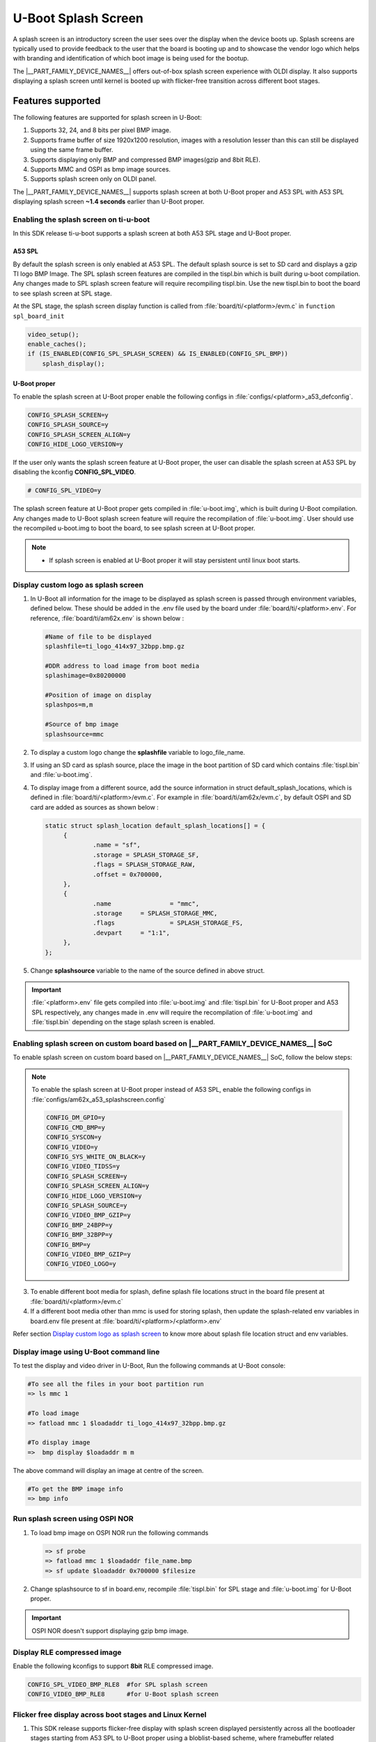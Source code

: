 .. _Uboot-splash-label:

====================
U-Boot Splash Screen
====================
A splash screen is an introductory screen the user sees over the display when the device boots up.
Splash screens are typically used to provide feedback to the user that the board is booting up and
to showcase the vendor logo which helps with branding and identification of which boot
image is being used for the bootup.

The |__PART_FAMILY_DEVICE_NAMES__| offers out-of-box splash screen experience with OLDI display.
It also supports displaying a splash screen until kernel is booted up with flicker-free transition across different boot stages.

------------------
Features supported
------------------
The following features are supported for splash screen in U-Boot:

#. Supports 32, 24, and 8 bits per pixel BMP image.
#. Supports frame buffer of size 1920x1200 resolution, images with a resolution lesser than this can
   still be displayed using the same frame buffer.
#. Supports displaying only BMP and compressed BMP images(gzip and 8bit RLE).
#. Supports MMC and OSPI as bmp image sources.
#. Supports splash screen only on OLDI panel.

The |__PART_FAMILY_DEVICE_NAMES__| supports splash screen at both U-Boot proper and A53 SPL with A53 SPL displaying
splash screen **~1.4 seconds** earlier than U-Boot proper.

Enabling the splash screen on ti-u-boot
---------------------------------------
In this SDK release ti-u-boot supports a splash screen at both A53 SPL stage and U-Boot proper.

A53 SPL
^^^^^^^
By default the splash screen is only enabled at A53 SPL. The default splash source is set to SD card and
displays a gzip TI logo BMP Image. The SPL splash screen features are compiled in the tispl.bin
which is built during u-boot compilation. Any changes made to SPL splash screen feature will require
recompiling tispl.bin. Use the new tispl.bin to boot the board to see splash screen at SPL stage.

At the SPL stage, the splash screen display function is called from :file:`board/ti/<platform>/evm.c` in ``function spl_board_init``

.. code-block:: c

   video_setup();
   enable_caches();
   if (IS_ENABLED(CONFIG_SPL_SPLASH_SCREEN) && IS_ENABLED(CONFIG_SPL_BMP))
       splash_display();

U-Boot proper
^^^^^^^^^^^^^

To enable the splash screen at U-Boot proper enable the following configs in :file:`configs/<platform>_a53_defconfig`.

.. code-block:: kconfig

   CONFIG_SPLASH_SCREEN=y
   CONFIG_SPLASH_SOURCE=y
   CONFIG_SPLASH_SCREEN_ALIGN=y
   CONFIG_HIDE_LOGO_VERSION=y

If the user only wants the splash screen feature at U-Boot proper, the user can disable the splash screen at A53 SPL
by disabling the kconfig **CONFIG_SPL_VIDEO**.

.. code-block:: kconfig

   # CONFIG_SPL_VIDEO=y

The splash screen feature at U-Boot proper gets compiled in :file:`u-boot.img`, which is built during U-Boot
compilation. Any changes made to U-Boot splash screen feature will require the recompilation of :file:`u-boot.img`.
User should use the recompiled u-boot.img to boot the board, to see splash screen at U-Boot proper.

.. note::
   * If splash screen is enabled at U-Boot proper it will stay persistent until linux boot starts.

.. _Display custom logo as splash screen:

Display custom logo as splash screen
------------------------------------
#. In U-Boot all information for the image to be displayed as splash screen is passed through environment variables,
   defined below. These should be added in the .env file used by the board under :file:`board/ti/<platform>.env`.
   For reference, :file:`board/ti/am62x.env` is shown below :

   .. code-block:: bash

      #Name of file to be displayed
      splashfile=ti_logo_414x97_32bpp.bmp.gz

      #DDR address to load image from boot media
      splashimage=0x80200000

      #Position of image on display
      splashpos=m,m

      #Source of bmp image
      splashsource=mmc

#. To display a custom logo change the **splashfile** variable to logo_file_name.

#. If using an SD card as splash source, place the image in the boot partition of SD card which contains
   :file:`tispl.bin` and :file:`u-boot.img`.

#. To display image from a different source, add the source information in struct
   default_splash_locations, which is defined in :file:`board/ti/<platform>/evm.c`.
   For example in :file:`board/ti/am62x/evm.c`, by default OSPI and SD card are added as sources as shown below :

   .. code-block:: c

      static struct splash_location default_splash_locations[] = {
           {
                   .name = "sf",
                   .storage = SPLASH_STORAGE_SF,
                   .flags = SPLASH_STORAGE_RAW,
                   .offset = 0x700000,
           },
           {
                   .name		= "mmc",
                   .storage	= SPLASH_STORAGE_MMC,
                   .flags		= SPLASH_STORAGE_FS,
                   .devpart	= "1:1",
           },
      };

#. Change **splashsource** variable to the name of the source defined in above struct.

.. important::
   :file:`<platform>.env` file gets compiled into :file:`u-boot.img` and :file:`tispl.bin` for U-Boot proper and A53 SPL respectively,
   any changes made in .env will require the recompilation of :file:`u-boot.img` and :file:`tispl.bin` depending on the stage splash screen is enabled.

.. ifconfig:: CONFIG_part_variant in ('AM62X')

   Enabling splash screen on upstream U-Boot
   -----------------------------------------
   In upstream, the splash screen is supported at the driver level for both A53 SPL and U-Boot proper.

   However, user needs to enable the required kconfigs and device-tree nodes manually, The below commit can be used as
   a reference for making such changes.

   * `arm: dts: k3-am625-sk-u-boot: Add panel device-tree node  <https://git.ti.com/cgit/ti-u-boot/ti-u-boot/commit/?h=ti-u-boot-2024.04&id=9328edb265e25a3fdfbad5d8b11678869fe8eea7>`_

   A53 SPL
   ^^^^^^^
   To enable the splash screen at A53 SPL enable the following configs in :file:`configs/am62x_evm_a53_defconfig`:

   .. code-block:: kconfig

      CONFIG_CMD_BMP=y
      CONFIG_VIDEO=y
      CONFIG_SYS_WHITE_ON_BLACK=y
      CONFIG_VIDEO_TIDSS=y
      CONFIG_SPLASH_SCREEN=y
      CONFIG_SPLASH_SCREEN_ALIGN=y
      CONFIG_HIDE_LOGO_VERSION=y
      CONFIG_SPLASH_SOURCE=y
      CONFIG_VIDEO_BMP_GZIP=y
      CONFIG_BMP_24BPP=y
      CONFIG_BMP_32BPP=y
      CONFIG_SPL_GZIP=y
      CONFIG_SPL_VIDEO=y
      CONFIG_SPL_SPLASH_SCREEN=y
      CONFIG_SPL_SPLASH_SOURCE=y
      CONFIG_SPL_VIDEO_TIDSS=y
      CONFIG_SPL_BMP=y
      CONFIG_SPL_BOARD_INIT=y
      CONFIG_FS_LOADER=y
      CONFIG_SPL_SYS_WHITE_ON_BLACK=y
      CONFIG_SYS_SPL_MALLOC=y
      CONFIG_SPL_BMP_24BPP=y
      CONFIG_SPL_BMP_32BPP=y
      CONFIG_SPL_SPLASH_SCREEN_ALIGN=y
      CONFIG_SPL_DM_DEVICE_REMOVE=y
      CONFIG_SPL_VIDEO_BMP_GZIP=y
      CONFIG_SPL_HIDE_LOGO_VERSION=y
      CONFIG_BLOBLIST=y
      CONFIG_BLOBLIST_ADDR=0x80D00000

   U-Boot proper
   ^^^^^^^^^^^^^
   To enable splash screen at U-Boot proper enable following configs in :file:`configs/am62x_evm_a53_defconfig`:

   .. code-block:: kconfig

      CONFIG_DM_GPIO=y
      CONFIG_CMD_BMP=y
      CONFIG_SYSCON=y
      CONFIG_VIDEO=y
      CONFIG_SYS_WHITE_ON_BLACK=y
      CONFIG_VIDEO_TIDSS=y
      CONFIG_SPLASH_SCREEN=y
      CONFIG_SPLASH_SCREEN_ALIGN=y
      CONFIG_HIDE_LOGO_VERSION=y
      CONFIG_SPLASH_SOURCE=y
      CONFIG_VIDEO_BMP_GZIP=y
      CONFIG_BMP_24BPP=y
      CONFIG_BMP_32BPP=y
      CONFIG_BMP=y
      CONFIG_VIDEO_BMP_GZIP=y
      CONFIG_VIDEO_LOGO=y

Enabling splash screen on custom board based on |__PART_FAMILY_DEVICE_NAMES__| SoC
-----------------------------------------------------------------------------------
To enable splash screen on custom board based on |__PART_FAMILY_DEVICE_NAMES__| SoC, follow the below steps:

.. ifconfig:: CONFIG_part_variant in ('AM62PX')

 1. Add video driver and panel node in the dts file by referring following patches:

  * `arm: dts: k3-am62p5-sk-u-boot: Add panel device-tree node <https://git.ti.com/cgit/ti-u-boot/ti-u-boot/commit/?h=ti-u-boot-2024.04&id=e777f5abdd3da2fd3de4a84a83ac2dc7660ca10c>`_

.. ifconfig:: CONFIG_part_variant in ('AM62X')

 1. Add video driver and panel node in the dts file by referring following patches:

  * `arm: dts: k3-am625-sk-u-boot: Add panel device-tree node  <https://git.ti.com/cgit/ti-u-boot/ti-u-boot/commit/?h=ti-u-boot-2024.04&id=9328edb265e25a3fdfbad5d8b11678869fe8eea7>`_

.. ifconfig:: CONFIG_part_variant in ('AM62PX')

 2. Enable the A53 SPL splash screen related configurations in the |__PART_FAMILY_DEVICE_NAMES__| defconfig by referring to below patches and files:

  * `configs: am62px: Enable A53 splashscreen <https://git.ti.com/cgit/ti-u-boot/ti-u-boot/commit/?h=ti-u-boot-2024.04&id=82c3fa8a15602248df035e423059236e00a01519>`_
  * `Splash screen config fragment for AM62x and AM62P  <https://git.ti.com/cgit/ti-u-boot/ti-u-boot/tree/configs/am62x_a53_splashscreen.config?h=10.01.10>`_

.. ifconfig:: CONFIG_part_variant in ('AM62X')

 2. Enable the A53 SPL splash screen related configurations in the |__PART_FAMILY_DEVICE_NAMES__| defconfig by referring to below patches and files:

  * `configs: am62x_evm_a53_defconfig: Enable A53 splashscreen at U-Boot SPL <https://git.ti.com/cgit/ti-u-boot/ti-u-boot/commit/?h=ti-u-boot-2024.04&id=aed6660b3edf348c91208322d8ff9cd530def7fa>`_
  * `Splash screen config fragment for AM62x and AM62P  <https://git.ti.com/cgit/ti-u-boot/ti-u-boot/tree/configs/am62x_a53_splashscreen.config?h=10.01.10>`_

.. note::

   To enable the splash screen at U-Boot proper instead of A53 SPL, enable the following configs in :file:`configs/am62x_a53_splashscreen.config`

   .. code-block:: kconfig

       CONFIG_DM_GPIO=y
       CONFIG_CMD_BMP=y
       CONFIG_SYSCON=y
       CONFIG_VIDEO=y
       CONFIG_SYS_WHITE_ON_BLACK=y
       CONFIG_VIDEO_TIDSS=y
       CONFIG_SPLASH_SCREEN=y
       CONFIG_SPLASH_SCREEN_ALIGN=y
       CONFIG_HIDE_LOGO_VERSION=y
       CONFIG_SPLASH_SOURCE=y
       CONFIG_VIDEO_BMP_GZIP=y
       CONFIG_BMP_24BPP=y
       CONFIG_BMP_32BPP=y
       CONFIG_BMP=y
       CONFIG_VIDEO_BMP_GZIP=y
       CONFIG_VIDEO_LOGO=y

3. To enable different boot media for splash, define splash file locations struct in the board file present at :file:`board/ti/<platform>/evm.c`
4. If a different boot media other than mmc is used for storing splash, then update the splash-related env variables in board.env file present at :file:`board/ti/<platform>/<platform>.env`

Refer section `Display custom logo as splash screen`_
to know more about splash file location struct and env variables.

Display image using U-Boot command line
---------------------------------------
To test the display and video driver in U-Boot, Run the following commands at U-Boot console:

.. code-block:: console

   #To see all the files in your boot partition run
   => ls mmc 1

   #To load image
   => fatload mmc 1 $loadaddr ti_logo_414x97_32bpp.bmp.gz

   #To display image
   =>  bmp display $loadaddr m m

The above command will display an image at centre of the screen.

.. code-block:: console

   #To get the BMP image info
   => bmp info

Run splash screen using OSPI NOR
--------------------------------
#. To load bmp image on OSPI NOR run the following commands

   .. code-block:: console

    => sf probe
    => fatload mmc 1 $loadaddr file_name.bmp
    => sf update $loadaddr 0x700000 $filesize

#. Change splashsource to sf in board.env, recompile :file:`tispl.bin` for SPL stage and :file:`u-boot.img` for U-Boot
   proper.

.. important::
   OSPI NOR doesn't support displaying gzip bmp image.

Display RLE compressed image
-----------------------------
Enable the following kconfigs to support **8bit** RLE compressed image.

.. code-block:: kconfig

   CONFIG_SPL_VIDEO_BMP_RLE8  #for SPL splash screen
   CONFIG_VIDEO_BMP_RLE8      #for U-Boot splash screen

Flicker free display across boot stages and Linux Kernel
--------------------------------------------------------

1. This SDK release supports flicker-free display with splash screen displayed persistently across all the bootloader stages starting from A53 SPL to U-Boot proper using a bloblist-based scheme, where framebuffer related information like size of framebuffer, address of framebuffer are passed from A53 SPL to U-Boot proper using Video Bloblist.

2. It also supports persistent splash screen display while the operating system is booting up, along with the seamless transition to Linux Boot logo and thereafter to PSplash boot animation using framebuffer reservation and simple-framebuffer based approach as described in the following points.

3. To make sure that the splash screen remains persistent while Linux Kernel boots up, ti-u-boot dynamically updates the Linux kernel device-tree with framebuffer region meta-data, marking it as reserved in Linux device tree. In case a custom bootloader or a different board is used which doesn't support the aforementioned dynamic node update for reserving framebuffer region, then frame-buffer address and size can be manually reserved in board-specific device-tree file as shown below :

   .. code-block:: dts

        framebuffer: framebuffer@ff700000 {
             reg = <0x00 0xff700000 0x00 0x008ca000>;
             no-map;
        };

4. To enable the seamless transition from bootloader splash screen to Linux boot logo and thereafter to PSplash based boot animation, simple-framebuffer driver was enabled in :file:`arch/arm64/configs/defconfig`. A simple-framebuffer device-tree node with status as disabled was created in board specific device-tree file as shown below and ti-u-boot dynamically updates this node with framebuffer related meta-data before enabling it.  :

   .. code-block:: kconfig

        CONFIG_FB_SIMPLE=y

   .. ifconfig:: CONFIG_part_variant in ('AM62X')

        .. code-block:: dts

           framebuffer0: framebuffer@0 {
                compatible = "simple-framebuffer";
                power-domains = <&k3_pds 186 TI_SCI_PD_EXCLUSIVE>;
                clocks = <&k3_clks 186 6>,
                         <&dss0_vp1_clk>,
                         <&k3_clks 186 2>;
                display = <&dss>;
                status = "disabled";
           };

   .. ifconfig:: CONFIG_part_variant in ('AM62PX')

        .. code-block:: dts

           framebuffer0: framebuffer@0 {
                compatible = "simple-framebuffer";
                power-domains = <&k3_pds 186 TI_SCI_PD_EXCLUSIVE>,
                                <&k3_pds 243 TI_SCI_PD_EXCLUSIVE>,
                                <&k3_pds 244 TI_SCI_PD_EXCLUSIVE>;
                clocks = <&k3_clks 186 6>,
                         <&dss0_vp1_clk>,
                         <&k3_clks 186 2>;
                display = <&dss0>;
                status = "disabled";
           };

5. In case a custom bootloader or a different board is used that doesn't support the aforementioned dynamic node update, then the simple-framebuffer node can be defined manually in the board device-tree file under the chosen node as shown below :

   .. ifconfig:: CONFIG_part_variant in ('AM62X')

        .. code-block:: dts

           framebuffer0: framebuffer@0 {
                compatible = "simple-framebuffer";
                power-domains = <&k3_pds 186 TI_SCI_PD_EXCLUSIVE>;
                clocks = <&k3_clks 186 6>,
                         <&dss0_vp1_clk>,
                         <&k3_clks 186 2>;
                display = <&dss>;
                reg = <0x00 0xff700000 0x00 0x008ca000>;
                width = <1920>;
                height = <1200>;
                stride = <(1920 * 4)>;
                format = "x8r8g8b8";
           };

   .. ifconfig:: CONFIG_part_variant in ('AM62PX')

       .. code-block:: dts

          framebuffer0: framebuffer@0 {
                compatible = "simple-framebuffer";
                power-domains = <&k3_pds 186 TI_SCI_PD_EXCLUSIVE>,
                                <&k3_pds 243 TI_SCI_PD_EXCLUSIVE>,
                                <&k3_pds 244 TI_SCI_PD_EXCLUSIVE>;
                clocks = <&k3_clks 186 6>,
                         <&dss0_vp1_clk>,
                         <&k3_clks 186 2>;
                display = <&dss0>;
                reg = <0x00 0xff700000 0x00 0x008ca000>;
                width = <1920>;
                height = <1200>;
                stride = <(1920 * 4)>;
                format = "x8r8g8b8";
           };

6. The above scheme also ensures that the bootloader allocated framebuffer region is re-used by Linux kernel for displaying the boot logo and animation even before Linux kernel loads the display driver, thus giving a seamless experience during transition.

.. note::

   More information regarding simple-framebuffer can be found in `the simple-framebuffer device-tree binding doc <https://github.com/torvalds/linux/blob/master/Documentation/devicetree/bindings/display/simple-framebuffer.yaml>`_
   Even if a non-Linux based custom bootloader is used to display the splash screen before transitioning to Linux, the framebuffer-related information can be updated in aforementioned device-tree nodes to enable seamless and flicker-free transition during operating system bootup along with reduced memory footprint.


Flicker free and persistent display until display server
--------------------------------------------------------
If the user wants to keep the boot animation alive until the display server starts up, then they need to manually disable "DRM framebuffer device emulation" feature in :file:`arch/arm64/configs/defconfig`. This is required since the framebuffer emulation feature disables the simple-framebuffer region and resets the display hardware before taking control of the display.

.. code-block:: kconfig

   # CONFIG_DRM_FBDEV_EMULATION is not set

.. note::

   The above option is enabled by default in the SDK, The user will need to disable it manually if they desire a persistent splash screen and they are not using the DRM fbdev emulation feature.
